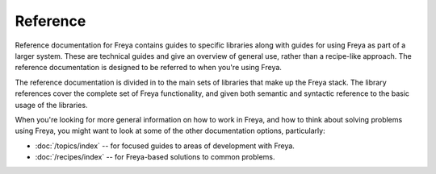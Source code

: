 Reference
=========

Reference documentation for Freya contains guides to specific libraries along with guides for using Freya as part of a larger system. These are technical guides and give an overview of general use, rather than a recipe-like approach. The reference documentation is designed to be referred to when you're using Freya.

The reference documentation is divided in to the main sets of libraries that make up the Freya stack. The library references cover the complete set of Freya functionality, and given both semantic and syntactic reference to the basic usage of the libraries.

When you're looking for more general information on how to work in Freya, and how to think about solving problems using Freya, you might want to look at some of the other documentation options, particularly:

* :doc:`/topics/index` -- for focused guides to areas of development with Freya.
* :doc:`/recipes/index` -- for Freya-based solutions to common problems.
